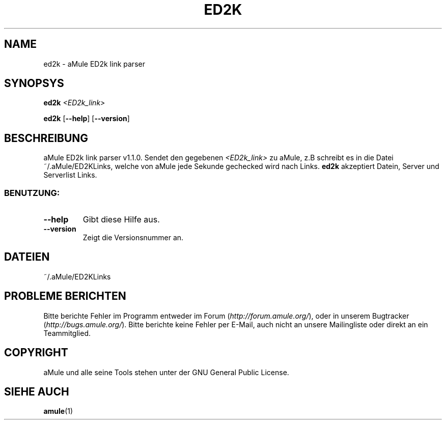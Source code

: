 .TH ED2K "1" "March 2005" "aMule ED2k link parser v1.1.0" "Nutzer Kommandos"
.SH NAME
ed2k \- aMule ED2k link parser
.SH SYNOPSYS
.B ed2k
.I <ED2k_link>
.PP
.B ed2k
.RB [ \-\-help ]
.RB [ \-\-version ]
.SH BESCHREIBUNG
aMule ED2k link parser v1.1.0.
Sendet den gegebenen \fI<ED2k_link>\fR zu aMule, z.B schreibt es in die Datei ~/.aMule/ED2KLinks, welche von aMule jede Sekunde gechecked wird nach Links.
\fBed2k\fR akzeptiert Datein, Server und Serverlist Links.
.SS "BENUTZUNG:"
.TP
\fB\-\-help\fR
Gibt diese Hilfe aus.
.TP
\fB\-\-version\fR
Zeigt die Versionsnummer an.
.SH DATEIEN
~/.aMule/ED2KLinks
.SH PROBLEME BERICHTEN
Bitte berichte Fehler im Programm entweder im Forum (\fIhttp://forum.amule.org/\fR), oder in unserem Bugtracker (\fIhttp://bugs.amule.org/\fR).
Bitte berichte keine Fehler per E-Mail, auch nicht an unsere Mailingliste oder direkt an ein Teammitglied.
.SH COPYRIGHT
aMule und alle seine Tools stehen unter der GNU General Public License.
.SH SIEHE AUCH
\fBamule\fR(1)
